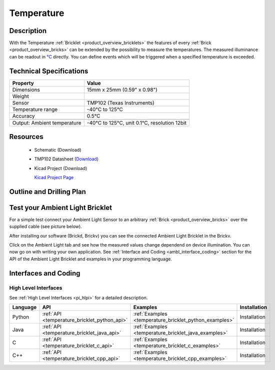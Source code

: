 .. _temperature_bricklet:

Temperature
===========


.. raw:: html

	<img alt="Servo Brick 1" src="../../_images/Bricks/Servo_Brick/servo_brick2.jpg" style="width: 303.0px; height: 233.0px;" /></a>
	<img alt="Servo Brick 2" src="../../_images/Bricks/Servo_Brick/servo_brick2.jpg" style="width: 303.0px; height: 233.0px;" /></a>
.. raw:: latex

	\includegraphics{Images/Bricks/Servo_Brick/servo_brick2.jpg}


Description
-----------

With the Temperature :ref:`Bricklet <product_overview_bricklets>` the features of
every :ref:`Brick <product_overview_bricks>` can be extended by the possibility to
measure the temperatures. 
The measured illuminance can be readout in `°C
<http://en.wikipedia.org/wiki/Degree_Celsius>`_ directly.
You can define events which will be triggered when a specified temperature
is exceeded.

Technical Specifications
------------------------

================================  ============================================================
Property                          Value
================================  ============================================================
Dimensions                        15mm x 25mm (0.59" x 0.98")
Weight
Sensor                            TMP102 (Texas Instruments)
Temperature range                 -40°C to 125°C
Accuracy                          0.5°C
--------------------------------  ------------------------------------------------------------
--------------------------------  ------------------------------------------------------------
Output: Ambient temperature       -40°C to 125°C, unit 0.1°C, resolution 12bit 
================================  ============================================================

Resources
---------

 * Schematic (Download)
 * TMP102 Datasheet (`Download <http://www.ti.com/lit/gpn/tmp102>`_)
 * Kicad Project (Download)

   `Kicad Project Page <http://kicad.sourceforge.net/>`_

.. Connectivity
.. ------------

Outline and Drilling Plan
-------------------------

.. image:: /Images/Dimensions/temperature_bricklet_dimensions.png
   :width: 300pt
   :alt: alternate text
   :align: center


Test your Ambient Light Bricklet
--------------------------------

For a simple test connect your Ambient Light Sensor to an arbitrary 
:ref:`Brick <product_overview_bricks>` over the supplied cable (see picture below).

.. image:: /Images/Bricks/Servo_Brick/servo_brick_test.jpg
   :scale: 100 %
   :alt: alternate text
   :align: center

After installing our software (Brickd, Brickv) you can see the connected Ambient
Light Bricklet in the Brickv.

.. image:: /Images/Bricks/Servo_Brick/servo_brick_test.jpg
   :scale: 100 %
   :alt: alternate text
   :align: center

Click on the Ambient Light tab and see how the measured values change dependend 
on device illumination. You can now go on with writing your own application.
See :ref:`Interface and Coding <ambl_interface_coding>` section for the API of
the Ambient Light Bricklet and examples in your programming language.


.. _temperature_interface_coding:

Interfaces and Coding
---------------------

High Level Interfaces
^^^^^^^^^^^^^^^^^^^^^

See :ref:`High Level Interfaces <pi_hlpi>` for a detailed description.

.. csv-table::
   :header: "Language", "API", "Examples", "Installation"
   :widths: 25, 8, 15, 12

   "Python", ":ref:`API <temperature_bricklet_python_api>`", ":ref:`Examples <temperature_bricklet_python_examples>`", "Installation"
   "Java", ":ref:`API <temperature_bricklet_java_api>`", ":ref:`Examples <temperature_bricklet_java_examples>`", "Installation"
   "C", ":ref:`API <temperature_bricklet_c_api>`", ":ref:`Examples <temperature_bricklet_c_examples>`", "Installation"
   "C++", ":ref:`API <temperature_bricklet_cpp_api>`", ":ref:`Examples <temperature_bricklet_cpp_examples>`", "Installation"



.. Troubleshoot
.. ------------

.. Servos dither
.. ^^^^^^^^^^^^^
.. **Reason:** The reason for this is typically a voltage drop-in, caused by 

.. **Solution:**
..  * Check input voltage.

